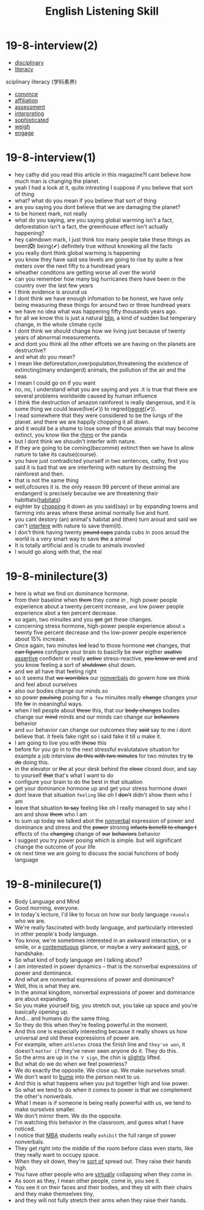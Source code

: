 #+title: English Listening Skill

* 19-8-interview(2)
- [[file:2020111910-disciplinary.org][disciplinary]]
- [[file:2020111910-literacy.org][literacy]]
sciplinary literacy (学科素养)
- [[file:2020110313-convince.org][convince]]
- [[file:2020111911-affiliation.org][affiliation]]
- [[file:2020111911-assessment.org][assessment]]
- [[file:2020111911-interpreting.org][interpreting]]
- [[file:2020111911-sophisticated.org][sophisticated]]
- [[file:2020111911-weigh.org][weigh]]
- [[file:2020111911-engage.org][engage]]
  
* 19-8-interview(1)
- hey cathy did you read this article in this magazine?I cant believe how much man is changing the planet.
- yeah I had a look at it, quite intresting I suppose if you believe that sort of thing
- what? what do you mean if you believe that sort of thing
- are you saying you dont believe that we are damaging the planet?
- to be honest mark, not really
- what do you saying, are you saying global warming isn't a fact, deforestation isn't a fact, the greenhouse effect isn't actually happening?
- hey calmdown mark, I just think too many people take these things as been(❎) being(✔) definitely true without knowking all the facts
- you really dont think global warming is happening
- you know they have said sea levels are going to rise by quite a few meters over the next fifty to a hundread years
- wheather conditons are getting worse all over the world
- can you remember how many big hurricanes there have been in the country over the last few years
- I think evidence is around us
- I dont think we have enough infomation to be honest, we have only being measuring these things for around two or three hundread years
- we have no idea what was happening fifty thousands years ago.
- for all we know this is just a natural [[file:2020111916-blip.org][blip]], a kind of sudden but temperary change, in the whole climate cycle
- I dont think we should change how we living just because of twenty years of abnormal measurements.
- and dont you think all the other effcets we are having on the planets are destructive?
- and what do you mean?
- I mean like deforestation,overpopulation,threatening the existence of extincting(many endangerd) animals, the pollution of the air and the seas
- I mean I could go on if you want
- no, no, I understand what you are saying and yes .it is true that  there are several problems worldwide caused by human influence
- I think the destruction of amazon rainforest is really dangerous, and it is some thing we could leave(live(✔)) to regred([[file:2020111916-regret.org][regret]](✔)).
- I read somewhere that they were considered to be the lungs of the planet. and there we are happily chopping it all down.
- and it would be a shame to lose some of those animals that may become extinct, you know like the [[file:2020111915-rhino.org][rhino]] or the panda
- but I dont think we shoudn't interfer with nature.
- if they are going to be coming(becomme) extinct then we have to allow nature to take its caulse(course).
- you have just contradicted yourself in two sentences, cathy, first you said it is bad that we are interfering with nature by destroing the rainforest and then. 
- that is not the same thing
- well,ofcoures it is. the only reason 99 percent of these animal are endangerd is precisely becaulse we are threatening their habittats([[file:2020111916-habitats.org][habitats]])
- eighter by [[file:2020111916-chopping.org][chopping]] it down as you said(say) or by expanding towns and farming into areas where these animal normally live and hunt.
- you cant destory (an) animal's habitat and (then) turn aroud and said we can't [[file:2020111916-interfere.org][interfere]] with nature to save them(it).
- I don't think having twenty +pound caps+ panda cubs in zoos aroud the world is a very smart way to save +the+ a animal
- It is totally artificial and is crude to animals invovled
- I would go along with that, the real 
  
* 19-8-minilecture(3)
- here is what we find on dominance hormone.
- from their baseline when +them+ they come in , high power people experience about a twenty percent increase, ~and~ low power people experience abot a ten percent decrease.
- so again, two minuites and you +got+ get these changes.
- concerning stress hormone, high-power people experience about ~a~ twenty five percent decrease and ~the~ low-power people experience about 15% increase.
- Once again, two minutes +led+ lead to those hormone +not+ changes, that +can figures+ configure your brain to basiclly be +ever+ eigther +asative+ [[file:2020112115-assertive.org][assertive]] confident or really +active+ stress-reactive, +you know or and+ and you know feeling a sort of +shutdown+ shut down.
- and we all have that feeling right
- so it seems that +we worribles+ our [[file:2020112116-nonverbals.org][nonverbals]] do govern how we think and feel about ourselves
- also our bodies change our minds.so
- so power +paulsing+ posing for ~a few~ minuites really +change+ changes your life +for+ in meaningful ways.
- when I tell people about +these+ this, that our +body changes+ bodies change our +mind+ minds and our minds can change our +behaviors+ behavior
- and ~our~ behavior can change our outcomes they +said+ say to me i dont believe that. it feels fake right so i said fake it till u make it.
- I am going to live you with +these+ this
- before for you go in to the next stressful evalutataive situation for example a job interview +do this with two minutes+ for two minutes try +to do+ doing this.
- in the elevator or +the+ at your desk behind the +close+ closed door, and say to yourself +that+ that's what I want to do
- configure your brain to do the best in that situation
- get your dominance hormone up and get your stress hormone down
- dont leave that situation ~feeling~ like oh I +don't+ didn't show them who I am
- leave that situation +to say+ feeling like oh I really managed to say who I am and show +them+ who I am
- to sum up today we  talked abot the [[file:2020112116-nonverbals.org][nonverbal]] expression of power and  dominance and stress  and the +power+ stronng +infacts benefit to change t+ effects of ~the~  +changing+ change of +our+ +behaviors+ behavior
- I suggest you try power posing which is simple. but  will significant change the outcome of your life
- ok next time we are going to discuss the social functions of body language

  
* 19-8-minilecure(1)
- Body Language and Mind
- Good morning, everyone.
- In today's lecture, I'd like to focus on how our body language ~reveals~ who we are.
- We're really fascinated with body language, and particularly interested in other people's body language.
- You know, we're sometimes interested in an awkward interaction, or a smile, or a [[file:2020112117-contemptuous.org][contemptuous]] glance, or maybe a very awkward [[file:2020112117-wink.org][wink]], or handshake.
- So what kind of body language am I talking about?
- I am interested in power dynamics -- that is the nonverbal expressions of power and dominance.
- And what are nonverbal expressions of power and dominance?
- Well, this is what they are.
- In the animal kingdom, nonverbal expressions of power and dominance are about expanding.
- So you make yourself big, you stretch out, you take up space and you're basically opening up.
- And... and humans do the same thing.
- So they do this when they're feeling powerful in the moment.
- And this one is especially interesting because it really shows us how universal and old these expressions of power are.
- For example, when ~athletes~ cross the finish line and ~they've won~, it doesn't ~matter if~ they've never seen anyone do it. They do this.
- So the arms are up in ~the V sign~, the chin is [[file:2020112117-slightly.org][slightly]] lifted.
- But what do we do when we feel powerless?
- We do exactly the opposite. We close up. We make ourselves small.
- We don't want to [[file:2020112117-bump.org][bump]] into the person next to us.
- And this is what happens when you put together high and low power.
- So what we tend to do when it comes to power is that we complement the other's nonverbals.
- What I mean is if someone is being really powerful with us, we tend to make ourselves smaller.
- We don't mirror them. We do the opposite.
- I'm watching this behavior in the classroom, and guess what I have noticed.
- I notice that [[file:2020112117-mba.org][MBA]] students really ~exhibit~ the full range of power nonverbals.
- They get right into the middle of the room before class even starts, like they really want to occupy space.
- When they sit down, they're [[file:2020112117-sort_of.org][sort of]] spread out. They raise their hands high.
- You have other people who are [[file:2020112117-virtually.org][virtually]] collapsing when they come in.
- As soon as they, I mean other people, come in, you see it.
- You see it on their faces and their bodies, and they sit with their chairs and they make themselves tiny,
- and they will not fully stretch their arms when they raise their hands.


